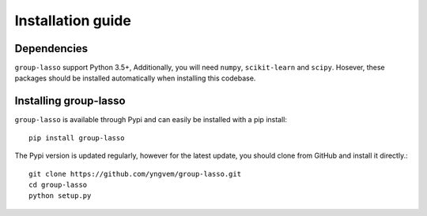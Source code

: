 Installation guide
==================

Dependencies
------------

``group-lasso`` support Python 3.5+, Additionally, you will need ``numpy``,
``scikit-learn`` and ``scipy``. Hosever, these packages should be installed
automatically when installing this codebase. 

Installing group-lasso
----------------------

``group-lasso`` is available through Pypi and can easily be installed with a
pip install::

    pip install group-lasso

The Pypi version is updated regularly, however for the latest update, you
should clone from GitHub and install it directly.::

    git clone https://github.com/yngvem/group-lasso.git
    cd group-lasso
    python setup.py
